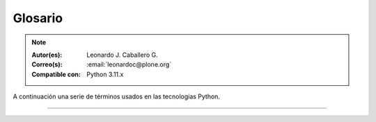 .. _glosario:

Glosario
========

.. note::

   :Autor(es): Leonardo J. Caballero G.
   :Correo(s): :email:`leonardoc@plone.org`
   :Compatible con: Python 3.11.x

A continuación una serie de términos usados en las tecnologías Python.

.. glossary::
    :sorted:

    bundle
        Ver :term:`Paquete bundle`.

    Egg
        Ver :term:`paquetes Egg`.

    esqueleto
        Los archivos y carpetas recreados por un usuario el cual los genero ejecutando
        alguna plantilla de los módulos ``cookiecutter`` y ``copier``.

    estructura
        1) Una clase Python la cual controla la generación de un árbol de carpetas
        que contiene archivos.

        2) Una unidad de carpetas y archivos proveídos por los módulos ``cookiecutter``
        o ``copier`` para ser usado en una plantilla de proyecto. Las estructuras
        proporcionan recursos estáticos compartidos, que pueden ser utilizados por
        cualquier otra plantilla de esos módulos.

        Las estructuras diferencian de las plantillas en que no proporcionan las :term:`vars`.

    filesystem
        Termino ingles File system, referido al sistema de archivo del sistema operativo.

    módulo
        Del Ingles ``module``, es un archivo fuente Python; un archivo en el sistema
        de archivo que típicamente finaliza con la extensión ``.py`` o ``.pyc``. Los modules
        son parte de un :term:`paquete`.

    Nombre de puntos Python
        Es la representación Python del "camino" para un determinado objeto / módulo / función,
        por ejemplo, ``Products.GenericSetup.tool.exportToolset``. A menudo se utiliza como
        referencia en configuraciones ``setuptools`` a cosas en Python.

    PYTHONPATH
        Una lista de nombre de directorios, que contiene librerías Python, con la misma
        sintaxis como la declarativa ``PATH`` del shell del sistema operativo.

    Python Package Index
        Ver :term:`PyPI`.

    PyPI
        Siglas del termino en Ingles :term:`Python Package Index`, es el servidor central
        de :term:`paquetes Egg` Python ubicado en la dirección https://pypi.org/.

    paquete
        Ver :term:`Paquete Python`.

    paquete Egg
        Es una forma de empaquetar y distribuir paquetes Python. Cada Egg contiene
        un archivo :file:`setup.py` con metadata (como el nombre del autor y la correo
        electrónico y información sobre el licenciamiento), como las dependencias del
        paquete.

        La herramienta del `setuptools`_, es la librería Python que permite
        usar el mecanismo de paquetes egg, esta es capaz de encontrar y descargar
        automáticamente las dependencias de los paquetes Egg que se instale.

        Incluso es posible que dos paquetes Egg diferentes necesiten utilizar simultáneamente
        diferentes versiones de la misma dependencia. El formato de paquetes Eggs
        también soportan una función llamada ``entry points``, una especie de
        mecanismo genérico de plug-in. Mucha más detalle sobre este tema se encuentra
        disponible en el `sitio web de PEAK`_.

    paquetes Egg
        Plural del termino :term:`paquete Egg`.

    Paquete bundle
        Este paquete consististe en un archivo comprimido con todos los módulos que son
        necesario compilar o instalar en el :term:`PYTHONPATH` de tu interprete ``Python``.

    Paquete Python
        Es un termino generalmente usando para describir un módulo Python. en el
        más básico nivel, un paquete es un directorio que contiene un archivo
        :file:`__init__.py` y algún código Python.

    Paquetes Python
        Plural del termino :term:`Paquete Python`.

    plantilla
        1) Una clase Python la cual controla la generación de un esqueleto. Las
        plantillas contiene una lista de variables para obtener la respuesta de un
        usuario. Las plantillas son ejecutadas con el comando ``copier`` suministrando
        el nombre de la plantilla como un argumento, como :

        ``copier copy gh:Tecnativa/doodba-copier-template ~/path/to/your/subproject``.

        2) Los archivos y carpetas proveídas un paquete ``copier`` como contenido a ser
        generado. Las respuestas proporcionadas por un usuario en respuesta a las variables
        se utilizan para rellenar los marcadores de posición en este contenido.

    Requirement
        Especificación de un `paquete`_ que debe instalarse. `pip`_, el instalador recomendado
        por `PYPA`_, permite varias formas de especificación que pueden considerarse todas ellas
        un "requisito". Para más información, consulte la referencia `pip install`_.

    Requirements File
        Un archivo que contiene una lista de requerimientos que pueden ser instalados usando `pip`_.
        Para obtener más información, consulte la documentación de pip sobre `archivos de requerimientos`_.

    ``requirements.txt``
        Véase el termino :term:`Requirements File`.

    setup.py
        El archivo :file:`setup.py` es un módulo de Python, que por lo general indica que
        el módulo / paquete que está a punto de instalar ha sido empacado y distribuidos
        con ``Distutils``, que es el estándar para la distribución de módulos de Python.

        Con esto le permite instalar fácilmente paquetes de Python, a menudo es suficiente
        para escribir:

        .. code-block:: console

            python3 setup.py install

        Entonces el módulo Python se instalará.

        .. seealso::
            - https://docs.python.org/es/3.11/install/index.html

    var
        Diminutivo en singular del termino :term:`variable`.

    vars
        Diminutivo en plural del termino :term:`variable`.

    variable
        1) Una pregunta que debe ser respondida por el usuario cuando esta generando una
        estructura de esqueleto de proyecto usando el sistema de plantilla ``copier``. En este
        caso una variable (var) es una descripción de la información requerida, texto de
        ayuda y reglas de validación para garantizar la entrada de usuario correcta.

        2) Una declarativa cuyo valor puede ser variable o constante dentro de un programa
        Python o en el sistema operativo.

    variables
        Plural del termino :term:`variable`.

    virtualenv
        Plural del termino :term:`Virtual Environment`.

    Virtual Environment
        Un entorno Python aislado que permite instalar paquetes para su uso por una aplicación
        concreta, en lugar de instalarlos en todo el sistema. Para obtener más información,
        consulte la sección `Creación de entornos virtuales`_.

    Wheel
        El formato estándar de `Built Distribution`_ originalmente introducido en `PEP 427`_ y
        definido por la especificación del `formato de distribución Binario`_. Consulte los
        `Formatos de paquetes`_ para obtener más información.

    ZCA
    Zope Component Architecture
        La `arquitectura de componentes de Zope (alias ZCA)`_, es un
        sistema que permite la aplicación y la expedición enchufabilidad complejo
        basado en objetos que implementan una interfaz.


----


..
  .. disqus::

.. _`sitio web de PEAK`: http://peak.telecommunity.com/DevCenter/setuptools
.. _`Paste`: https://paste.readthedocs.io/en/latest/
.. _`setuptools`: https://plone-spanish-docs.readthedocs.io/es/latest/python/setuptools.html
.. _`arquitectura de componentes de Zope (alias ZCA)`: https://plone-spanish-docs.readthedocs.io/es/latest/programacion/zca/zca-es.html
.. _`Creación de entornos virtuales`: https://packaging.python.org/en/latest/tutorials/installing-packages/#creating-and-using-virtual-environments
.. _`Built Distribution`: https://packaging.python.org/en/latest/glossary/#term-Built-Distribution
.. _`PEP 427`: https://peps.python.org/pep-0427/
.. _`formato de distribución Binario`: https://packaging.python.org/en/latest/specifications/binary-distribution-format/#binary-distribution-format
.. _`Formatos de paquetes`: https://packaging.python.org/en/latest/discussions/package-formats/#package-formats
.. _`paquete`: https://packaging.python.org/en/latest/glossary/#term-Distribution-Package
.. _`PyPA`: https://packaging.python.org/en/latest/glossary/#term-Python-Packaging-Authority-PyPA
.. _`pip`: https://packaging.python.org/en/latest/key_projects/#pip
.. _`pip install`: https://pip.pypa.io/en/latest/cli/pip_install/#pip-install
.. _`archivos de requerimientos`: https://pip.pypa.io/en/latest/user_guide/#requirements-files
